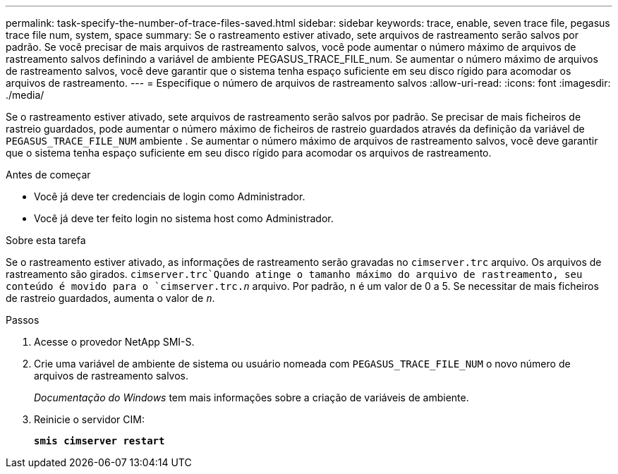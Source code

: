 ---
permalink: task-specify-the-number-of-trace-files-saved.html 
sidebar: sidebar 
keywords: trace, enable, seven trace file, pegasus trace file num, system, space 
summary: Se o rastreamento estiver ativado, sete arquivos de rastreamento serão salvos por padrão. Se você precisar de mais arquivos de rastreamento salvos, você pode aumentar o número máximo de arquivos de rastreamento salvos definindo a variável de ambiente PEGASUS_TRACE_FILE_num. Se aumentar o número máximo de arquivos de rastreamento salvos, você deve garantir que o sistema tenha espaço suficiente em seu disco rígido para acomodar os arquivos de rastreamento. 
---
= Especifique o número de arquivos de rastreamento salvos
:allow-uri-read: 
:icons: font
:imagesdir: ./media/


[role="lead"]
Se o rastreamento estiver ativado, sete arquivos de rastreamento serão salvos por padrão. Se precisar de mais ficheiros de rastreio guardados, pode aumentar o número máximo de ficheiros de rastreio guardados através da definição da variável de `PEGASUS_TRACE_FILE_NUM` ambiente . Se aumentar o número máximo de arquivos de rastreamento salvos, você deve garantir que o sistema tenha espaço suficiente em seu disco rígido para acomodar os arquivos de rastreamento.

.Antes de começar
* Você já deve ter credenciais de login como Administrador.
* Você já deve ter feito login no sistema host como Administrador.


.Sobre esta tarefa
Se o rastreamento estiver ativado, as informações de rastreamento serão gravadas no `cimserver.trc` arquivo. Os arquivos de rastreamento são girados.  `cimserver.trc`Quando atinge o tamanho máximo do arquivo de rastreamento, seu conteúdo é movido para o `cimserver.trc._n_` arquivo. Por padrão, `n` é um valor de 0 a 5. Se necessitar de mais ficheiros de rastreio guardados, aumenta o valor de `_n_`.

.Passos
. Acesse o provedor NetApp SMI-S.
. Crie uma variável de ambiente de sistema ou usuário nomeada com `PEGASUS_TRACE_FILE_NUM` o novo número de arquivos de rastreamento salvos.
+
_Documentação do Windows_ tem mais informações sobre a criação de variáveis de ambiente.

. Reinicie o servidor CIM:
+
`*smis cimserver restart*`


